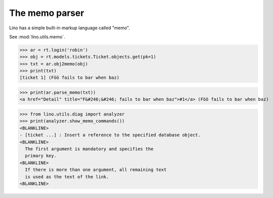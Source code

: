 .. _dev.memo:

===============
The memo parser
===============


.. To run only this test:

   $ python setup.py test -s tests.DocsTests.test_memo

..
    >>> from lino import startup
    >>> startup('lino_noi.projects.team.settings.doctests')
    >>> from lino.api.doctest import *

Lino has a simple built-in markup language called "memo".

See :mod:`lino.utils.memo`.
    
>>> ar = rt.login('robin')
>>> obj = rt.models.tickets.Ticket.objects.get(pk=1)
>>> txt = ar.obj2memo(obj)
>>> print(txt)
[ticket 1] (Föö fails to bar when baz)

>>> print(ar.parse_memo(txt))
<a href="Detail" title="F&#246;&#246; fails to bar when baz">#1</a> (Föö fails to bar when baz)

>>> from lino.utils.diag import analyzer
>>> print(analyzer.show_memo_commands())
<BLANKLINE>
- [ticket ...] : Insert a reference to the specified database object.
<BLANKLINE>
  The first argument is mandatory and specifies the
  primary key.
<BLANKLINE>
  If there is more than one argument, all remaining text
  is used as the text of the link.
<BLANKLINE>
